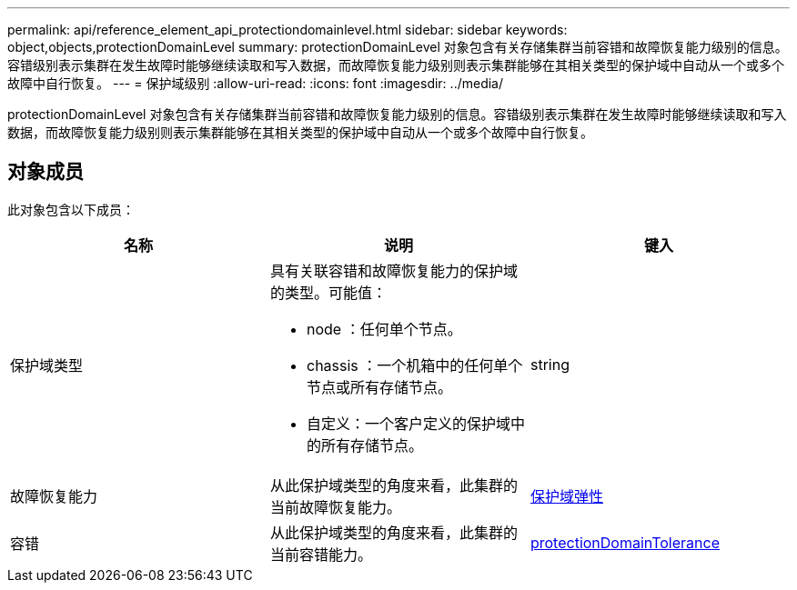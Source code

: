 ---
permalink: api/reference_element_api_protectiondomainlevel.html 
sidebar: sidebar 
keywords: object,objects,protectionDomainLevel 
summary: protectionDomainLevel 对象包含有关存储集群当前容错和故障恢复能力级别的信息。容错级别表示集群在发生故障时能够继续读取和写入数据，而故障恢复能力级别则表示集群能够在其相关类型的保护域中自动从一个或多个故障中自行恢复。 
---
= 保护域级别
:allow-uri-read: 
:icons: font
:imagesdir: ../media/


[role="lead"]
protectionDomainLevel 对象包含有关存储集群当前容错和故障恢复能力级别的信息。容错级别表示集群在发生故障时能够继续读取和写入数据，而故障恢复能力级别则表示集群能够在其相关类型的保护域中自动从一个或多个故障中自行恢复。



== 对象成员

此对象包含以下成员：

|===
| 名称 | 说明 | 键入 


 a| 
保护域类型
 a| 
具有关联容错和故障恢复能力的保护域的类型。可能值：

* node ：任何单个节点。
* chassis ：一个机箱中的任何单个节点或所有存储节点。
* 自定义：一个客户定义的保护域中的所有存储节点。

 a| 
string



 a| 
故障恢复能力
 a| 
从此保护域类型的角度来看，此集群的当前故障恢复能力。
 a| 
xref:reference_element_api_protectiondomainresiliency.adoc[保护域弹性]



 a| 
容错
 a| 
从此保护域类型的角度来看，此集群的当前容错能力。
 a| 
xref:reference_element_api_protectiondomaintolerance.adoc[protectionDomainTolerance]

|===
